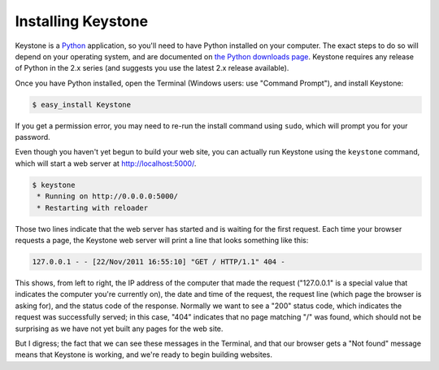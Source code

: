 Installing Keystone
===================

Keystone is a `Python <http://www.python.org/>`_ application, so you'll need
to have Python installed on your computer. The exact steps to do so will
depend on your operating system, and are documented on `the Python downloads
page <http://www.python.org/download/>`_. Keystone requires any release of
Python in the 2.x series (and suggests you use the latest 2.x release
available).

Once you have Python installed, open the Terminal (Windows users: use
"Command Prompt"), and install Keystone:

.. code-block:: bash

    $ easy_install Keystone

If you get a permission error, you may need to re-run the install command
using ``sudo``, which will prompt you for your password.

Even though you haven't yet begun to build your web site, you can actually
run Keystone using the ``keystone`` command, which will start a web server at
`http://localhost:5000/ <http://localhost:5000/>`_.

.. code-block:: bash

    $ keystone
     * Running on http://0.0.0.0:5000/
     * Restarting with reloader

Those two lines indicate that the web server has started and is waiting for
the first request. Each time your browser requests a page, the Keystone web
server will print a line that looks something like this:

.. code-block:: bash

    127.0.0.1 - - [22/Nov/2011 16:55:10] "GET / HTTP/1.1" 404 -

This shows, from left to right, the IP address of the computer that made the
request ("127.0.0.1" is a special value that indicates the computer you're
currently on), the date and time of the request, the request line (which
page the browser is asking for), and the status code of the response.
Normally we want to see a "200" status code, which indicates the request was
successfully served; in this case, "404" indicates that no page matching "/"
was found, which should not be surprising as we have not yet built any pages
for the web site.

But I digress; the fact that we can see these messages in the Terminal, and
that our browser gets a "Not found" message means that Keystone is working,
and we're ready to begin building websites.


